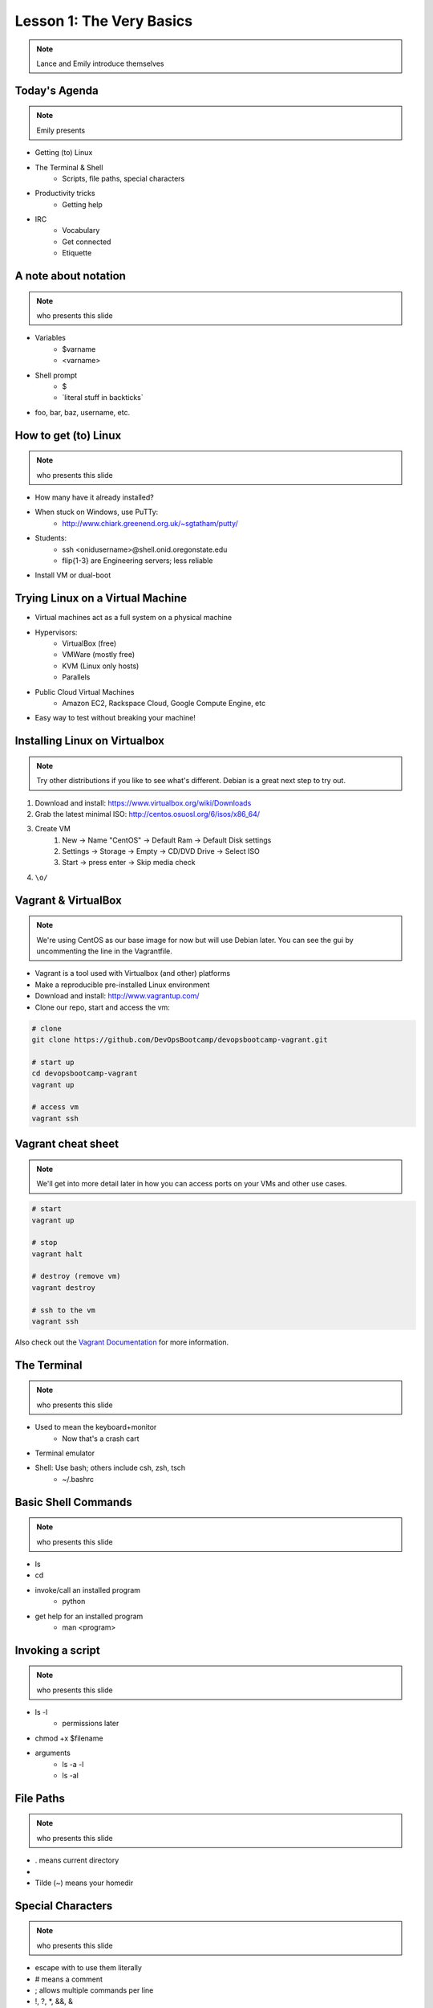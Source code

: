 =========================
Lesson 1: The Very Basics
=========================

.. note:: Lance and Emily introduce themselves

Today's Agenda
==============

.. note:: Emily presents

* Getting (to) Linux
* The Terminal & Shell
    * Scripts, file paths, special characters
* Productivity tricks
    * Getting help
* IRC
    * Vocabulary
    * Get connected
    * Etiquette

A note about notation
=====================

.. note:: who presents this slide

* Variables
    * $varname
    * <varname>
* Shell prompt
    * $
    * \`literal stuff in backticks\`
* foo, bar, baz, username, etc.

How to get (to) Linux
=====================

.. note:: who presents this slide

* How many have it already installed?
* When stuck on Windows, use PuTTy: 
    * http://www.chiark.greenend.org.uk/~sgtatham/putty/
* Students: 
    * ssh <onidusername>@shell.onid.oregonstate.edu
    * flip{1-3} are Engineering servers; less reliable
* Install VM or dual-boot

Trying Linux on a Virtual Machine
=================================

* Virtual machines act as a full system on a physical machine
* Hypervisors:
    * VirtualBox (free)
    * VMWare (mostly free)
    * KVM (Linux only hosts)
    * Parallels
* Public Cloud Virtual Machines
    * Amazon EC2, Rackspace Cloud, Google Compute Engine, etc
* Easy way to test without breaking your machine!

Installing Linux on Virtualbox
==============================

.. note:: Try other distributions if you like to see what's different. Debian
          is a great next step to try out.

#. Download and install: https://www.virtualbox.org/wiki/Downloads
#. Grab the latest minimal ISO: http://centos.osuosl.org/6/isos/x86_64/
#. Create VM
    #. New -> Name "CentOS" -> Default Ram -> Default Disk settings
    #. Settings -> Storage -> Empty -> CD/DVD Drive -> Select ISO
    #. Start -> press enter -> Skip media check
#. ``\o/``

Vagrant & VirtualBox
====================

.. note:: We're using CentOS as our base image for now but will use Debian
          later. You can see the gui by uncommenting the line in the
          Vagrantfile.

* Vagrant is a tool used with Virtualbox (and other) platforms
* Make a reproducible pre-installed Linux environment
* Download and install: http://www.vagrantup.com/
* Clone our repo, start and access the vm:

.. code-block:: bash

    # clone
    git clone https://github.com/DevOpsBootcamp/devopsbootcamp-vagrant.git

    # start up
    cd devopsbootcamp-vagrant
    vagrant up
    
    # access vm
    vagrant ssh

Vagrant cheat sheet
==================

.. note:: We'll get into more detail later in how you can access ports on your
          VMs and other use cases.

.. code-block:: bash

    # start
    vagrant up

    # stop
    vagrant halt

    # destroy (remove vm)
    vagrant destroy

    # ssh to the vm
    vagrant ssh

Also check out the `Vagrant Documentation
<http://docs.vagrantup.com/v2/cli/index.html>`_ for more information.

The Terminal
============

.. note:: who presents this slide

* Used to mean the keyboard+monitor
    * Now that's a crash cart
* Terminal emulator
* Shell: Use bash; others include csh, zsh, tsch
    * ~/.bashrc

Basic Shell Commands
====================

.. note:: who presents this slide

* ls
* cd
* invoke/call an installed program
    * python
* get help for an installed program
    * man <program>

Invoking a script
=================

.. note:: who presents this slide

* ls -l
    * permissions later
* chmod +x $filename
* arguments
    * ls -a -l
    * ls -al

File Paths
==========

.. note:: who presents this slide

* . means current directory
* .. means parent directory
* Tilde (~) means your homedir

Special Characters
==================

.. note:: who presents this slide

* escape with \ to use them literally
* # means a comment
* ; allows multiple commands per line
* !, ?, \*, &&, &
* Regular expressions (we'll learn more later)

Type less
=========

.. note:: who presents this slide

* Reverse-i-search
    * ctrl+r then type command
* aliases
    * ~/.bashrc
* Tab completion

Help, get me out of here!
=========================

.. note:: who presents this slide

* ctrl+c kills/quits
* ctrl+d sends EOF (end-of-file)
* :q gets you out of Vi derivatives and man pages
    * esc - esc - :q if you changed modes
* read what's on your screen; it'll help you
* $ clear

More about Man Pages
====================

.. note:: who presents this slide

* the manual (rtfm)
* $ man <program>
* $ man man
* use `/phrase` to search for `phrase` in the document; `n` for next match
* else, $ <program> --help

IRC
===

.. note:: who presents this slide

* Internet Relay Chat
* very old
* Works on everything (no GUI needed)
* standardized, and the people you want to listen to are there

A Client 
========

.. note:: Emily switches to terminal and shows example

* use irssi in screen

Networks
========

.. note:: who presents this slide

* /connect irc.freenode.net

Channels
========

.. note:: who presents this slide

* /join #osu-lug
* /join #devopsbootcamp

Commands
========

.. note:: who presents this slide

* take action with \`/me does thing\`
* everything else starting with / is a command
* /say $thing
* /join, /part, /whois <nick>, /msg, /help <command>


Useful tricks
=============

.. note:: who presents this slide

* Tab-complete works on nicknames. use it.
* Highlight when people say your name
* Symbols are *not* part of names; they mark status in channel
* Logging (expect it); \`/set autolog on\`

Screen & Irssi Hints
====================

* Paste with ctrl+shift+v
    * PuTTY defaults to right-click to paste
* to get back, `screen -dr IRC`
* Can you use `man screen` to find out what the d and r flags mean?

Etiquette
=========

.. note:: who presents this slide

* Lurk more
* Don't ask to ask
* Show that you're worth helping
* Read the topic
* Pastebin code

Terminology 
===========

.. note:: who presents this slide

* ping/pong
* flapping
* tail
* hat
* common emotes
    * o/ \o high fives
    * `/me &` means afk
  
Review
======

* What's Linux? 
* How do you open a terminal? 
* How do you run a Python script? 
* How do you list all the files in this directory? 
* Give 2 ways to change directory to your home directory.
* How do you start an irc client?
* How do you reconnect to a screen session?
* Give an example of something not to do in IRC
